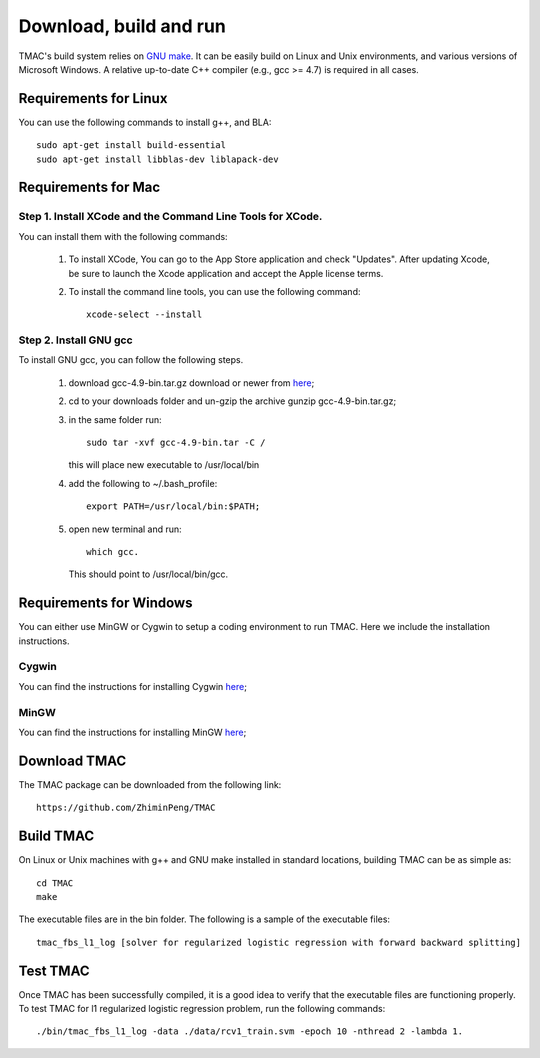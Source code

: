 Download, build and run
==========================
TMAC's build system relies on `GNU make <https://www.gnu.org/software/make/>`_. It can be easily build on Linux and Unix environments, and various versions of Microsoft Windows. A relative up-to-date C++ compiler (e.g., gcc >= 4.7) is required in all cases.

Requirements for Linux
-----------------------
You can use the following commands to install g++, and BLA::

  sudo apt-get install build-essential
  sudo apt-get install libblas-dev liblapack-dev


Requirements for Mac
--------------------
Step 1. Install XCode and the Command Line Tools for XCode.
^^^^^^^^^^^^^^^^^^^^^^^^^^^^^^^^^^^^^^^^^^^^^^^^^^^^^^^^^^^^
You can install them with the following commands:

  1. To install XCode, You can go to the App Store application and check "Updates". After updating Xcode, be sure to launch the Xcode application and accept the Apple license terms.

  2. To install the command line tools, you can use the following command::
       
       xcode-select --install

Step 2. Install GNU gcc
^^^^^^^^^^^^^^^^^^^^^^^^^^^^^^^^^^^^^^^^^^^^^^^^^^^^^^^^^^^^^^^^^^^
To install GNU gcc, you can follow the following steps.

   1. download gcc-4.9-bin.tar.gz download or newer from `here <http://prdownloads.sourceforge.net/hpc/gcc-4.9-bin.tar.gz>`_;

   2. cd to your downloads folder and un-gzip the archive gunzip gcc-4.9-bin.tar.gz;
	
   3. in the same folder run::

	sudo tar -xvf gcc-4.9-bin.tar -C /

      this will place new executable to /usr/local/bin

   4. add the following to ~/.bash_profile::

	export PATH=/usr/local/bin:$PATH;

   5. open new terminal and run::

	which gcc.

      This should point to /usr/local/bin/gcc.


Requirements for Windows
-------------------------
You can either use MinGW or Cygwin to setup a coding environment to run TMAC. Here we include the installation instructions.

Cygwin
^^^^^^^
You can find the instructions for installing Cygwin `here <http://www.math.ucla.edu/~wotaoyin/windows_coding_cygwin.html>`_;

MinGW
^^^^^^
You can find the instructions for installing MinGW `here <http://www.math.ucla.edu/~wotaoyin/windows_coding.html>`_;


Download TMAC
----------------
The TMAC package can be downloaded from the following link::

  https://github.com/ZhiminPeng/TMAC
  
  
Build TMAC
----------------
On Linux or Unix machines with g++ and GNU make installed in standard locations, building TMAC can be as simple as::

  cd TMAC
  make

The executable files are in the bin folder. The following is a sample of the executable files::

  tmac_fbs_l1_log [solver for regularized logistic regression with forward backward splitting]



Test TMAC
-------------------------
Once TMAC has been successfully compiled, it is a good idea to verify that the executable files are functioning properly. To test TMAC for l1 regularized logistic regression problem, run the following commands::

  ./bin/tmac_fbs_l1_log -data ./data/rcv1_train.svm -epoch 10 -nthread 2 -lambda 1.

